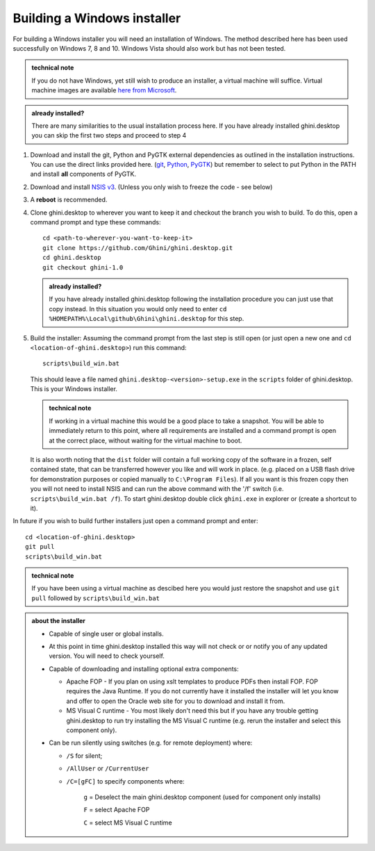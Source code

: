 ============================
Building a Windows installer
============================

For building a Windows installer you will need an installation of Windows.  The 
method described here has been used successfully on Windows 7, 8 and 10.  
Windows Vista should also work but has not been tested.


.. admonition:: technical note
   :class: note

   If you do not have Windows, yet still wish to produce an installer, 
   a virtual machine will suffice.  Virtual machine images are available  `here 
   from Microsoft 
   <https://developer.microsoft.com/en-us/microsoft-edge/tools/vms/>`_.

.. admonition:: already installed?
   :class: note

   There are many similarities to the usual installation process here.  If you 
   have already installed ghini.desktop you can skip the first two steps and 
   proceed to step 4 

#. Download and install the git, Python and PyGTK external dependencies as 
   outlined in the installation instructions.  You can use the direct links 
   provided here. (`git <Direct link to download git_>`_, `Python <Direct link 
   to download Python_>`_, `PyGTK <Direct link to download PyGTK_>`_) but 
   remember to select to put Python in the PATH and install **all** components 
   of PyGTK.

#. Download and install `NSIS v3 <http://nsis.sourceforge.net/Download>`_.  
   (Unless you only wish to freeze the code - see below)

#. A **reboot** is recommended.

#. Clone ghini.desktop to wherever you want to keep it and checkout the branch 
   you wish to build.  To do this, open a command prompt and type these 
   commands::

      cd <path-to-wherever-you-want-to-keep-it>
      git clone https://github.com/Ghini/ghini.desktop.git
      cd ghini.desktop
      git checkout ghini-1.0

   .. admonition:: already installed?
      :class: note

      If you have already installed ghini.desktop following the installation 
      procedure you can just use that copy instead.  In this situation you would 
      only need to enter ``cd %HOMEPATH%\Local\github\Ghini\ghini.desktop`` for 
      this step.

#. Build the installer:  Assuming the command prompt from the last step is 
   still open (or just open a new one and ``cd <location-of-ghini.desktop>``) 
   run this command::

      scripts\build_win.bat

   This should leave a file named ``ghini.desktop-<version>-setup.exe`` in the 
   ``scripts`` folder of ghini.desktop.  This is your Windows installer.

   .. admonition:: technical note
      :class: note

      If working in a virtual machine this would be a good place to take 
      a snapshot. You will be able to immediately return to this point, where 
      all requirements are installed and a command prompt is open at the 
      correct place, without waiting for the virtual machine to boot.

   It is also worth noting that the ``dist`` folder will contain a full working 
   copy of the software in a frozen, self contained state, that can be 
   transferred however you like and will work in place.  (e.g. placed on a USB 
   flash drive for demonstration purposes or copied manually to ``C:\Program 
   Files``).  If all you want is this frozen copy then you will not need to 
   install NSIS and can run the above command with the '/f' switch (i.e.  
   ``scripts\build_win.bat /f``).  To start ghini.desktop double click 
   ``ghini.exe`` in explorer or (create a shortcut to it).

In future if you wish to build further installers just open a command prompt 
and enter::

   cd <location-of-ghini.desktop>
   git pull
   scripts\build_win.bat

.. admonition:: technical note
   :class: note

   If you have been using a virtual machine as descibed here you would just 
   restore the snapshot and use ``git pull`` followed by 
   ``scripts\build_win.bat``


.. admonition:: about the installer
   :class: note

   -  Capable of single user or global installs.

   -  At this point in time ghini.desktop installed this way will not check
      or or notify you of any updated version.  You will need to check 
      yourself.

   -  Capable of downloading and installing optional extra components:

      -  Apache FOP - If you plan on using xslt templates to produce PDFs then 
         install FOP.  FOP requires the Java Runtime. If you do not currently 
         have it installed the installer will let you know and offer to open 
         the Oracle web site for you to download and install it from.

      -  MS Visual C runtime - You most likely don't need this but if you have 
         any trouble getting ghini.desktop to run try installing the MS Visual 
         C runtime (e.g. rerun the installer and select this component only).

   -  Can be run silently using switches (e.g. for remote deployment) where:

      - ``/S`` for silent;

      - ``/AllUser`` or ``/CurrentUser``

      - ``/C=[gFC]`` to specify components where:

            ``g`` = Deselect the main ghini.desktop component (used for 
            component only installs)

            ``F`` = select Apache FOP

            ``C`` = select MS Visual C runtime


.. _Direct link to download git: https://github.com/git-for-windows/git/releases/download/v2.13.3.windows.1/Git-2.13.3-32-bit.exe
.. _Direct link to download Python: https://www.python.org/ftp/python/2.7.12/python-2.7.12.msi
.. _Direct link to download lxml: https://pypi.python.org/packages/2.7/l/lxml/lxml-3.6.0.win32-py2.7.exe
.. _Direct link to download PyGTK: http://ftp.gnome.org/pub/GNOME/binaries/win32/pygtk/2.24/pygtk-all-in-one-2.24.2.win32-py2.7.msi
.. _Direct link to download psycopg2: http://www.stickpeople.com/projects/python/win-psycopg/2.6.1/psycopg2-2.6.1.win32-py2.7-pg9.4.4-release.exe

